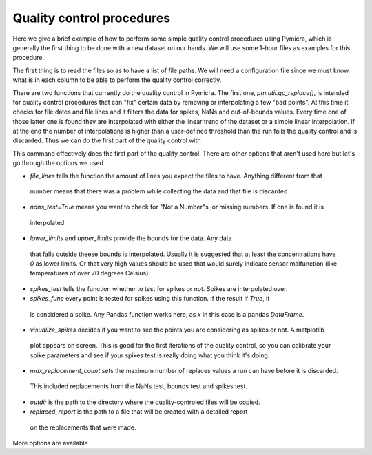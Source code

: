 

Quality control procedures
--------------------------

Here we give a brief example of how to perform some simple quality control
procedures using Pymicra, which is generally the first thing to be done with a
new dataset on our hands. We will use some 1-hour files as examples for this
procedure.

.. ipython:: python
      :suppress:

   import pymicra as pm
   pm.notation = pm.Notation()
   import pandas as pd
   pd.options.display.max_rows = 30



The first thing is to read the files so as to have a list of file paths. We
will need a configuration file since we must know what is in each column to be
able to perform the quality control correctly.

.. ipython:: python

   import pymicra as pm
   from glob import glob
   fconfig = pm.fileConfig('../examples/lake.config')
   fnames = glob('../examples/ex_data/***.csv')
   print(fnames)


There are two functions that currently do the quality control in Pymicra. The
first one, `pm.util.qc_replace()`, is intended for quality control procedures
that can "fix" certain data by removing or interpolating a few "bad points". At
this time it checks for file dates and file lines and it filters the data for
spikes, NaNs and out-of-bounds values. Every time one of those latter one is
found they are interpolated with either the linear trend of the dataset or a
simple linear interpolation.  If at the end the number of interpolations is
higher than a user-defined threshold than the run fails the quality control and
is discarded. Thus we can do the first part of the quality control with


.. ipython:: python

    pm.util.qc_replace(fnames, fconfig,
        file_lines=72000,
        nans_test=True,
        lower_limits=dict(theta_v=10, mrho_h2o=0, mrho_co2=0),
        upper_limits=dict(theta_v=45),
        spikes_test=True,
        spikes_func=lambda x: (abs(x - x.median()) > (5./0.6745)*x.mad()),
        visualize_spikes=True,
        chunk_size=2400,
        max_replacement_count=1440,
        outdir='../examples/passed_1st',
        replaced_report='../examples/rrep.txt')

This command effectively does the first part of the quality control. There are other options
that aren't used here but let's go through the options we used

- `file_lines` tells the function the amount of lines you expect the files to have. Anything different from that
 number means that there was a problem while collecting the data and that file is discarded
- `nans_test=True` means you want to check for "Not a Number"s, or missing numbers. If one is found it is
 interpolated
- `lower_limits` and `upper_limits` provide the bounds for the data. Any data
 that falls outside theese bounds is interpolated.  Usually it is suggested that
 at least the concentrations have `0` as lower limits. Or that very high values
 should be used that would surely indicate sensor malfunction (like temperatures
 of over 70 degrees Celsius).
- `spikes_test` tells the function whether to test for spikes or not. Spikes are interpolated over.
- `spikes_func` every point is tested for spikes using this function. If the result if `True`, it
 is considered a spike. Any Pandas function works here, as `x` in this case is a pandas `DataFrame`.
- `visualize_spikes` decides if you want to see the points you are considering as spikes or not. A matplotlib
 plot appears on screen. This is good for the first iterations of the quality control, so you can calibrate your
 spike parameters and see if your spikes test is really doing what you think it's doing.
- `max_replacement_count` sets the maximum number of replaces values a run can have before it is discarded.
 This included replacements from the NaNs test, bounds test and spikes test.
- `outdir` is the path to the directory where the quality-controled files will be copied.
- `replaced_report` is the path to a file that will be created with a detailed report
 on the replacements that were made.


More options are available


